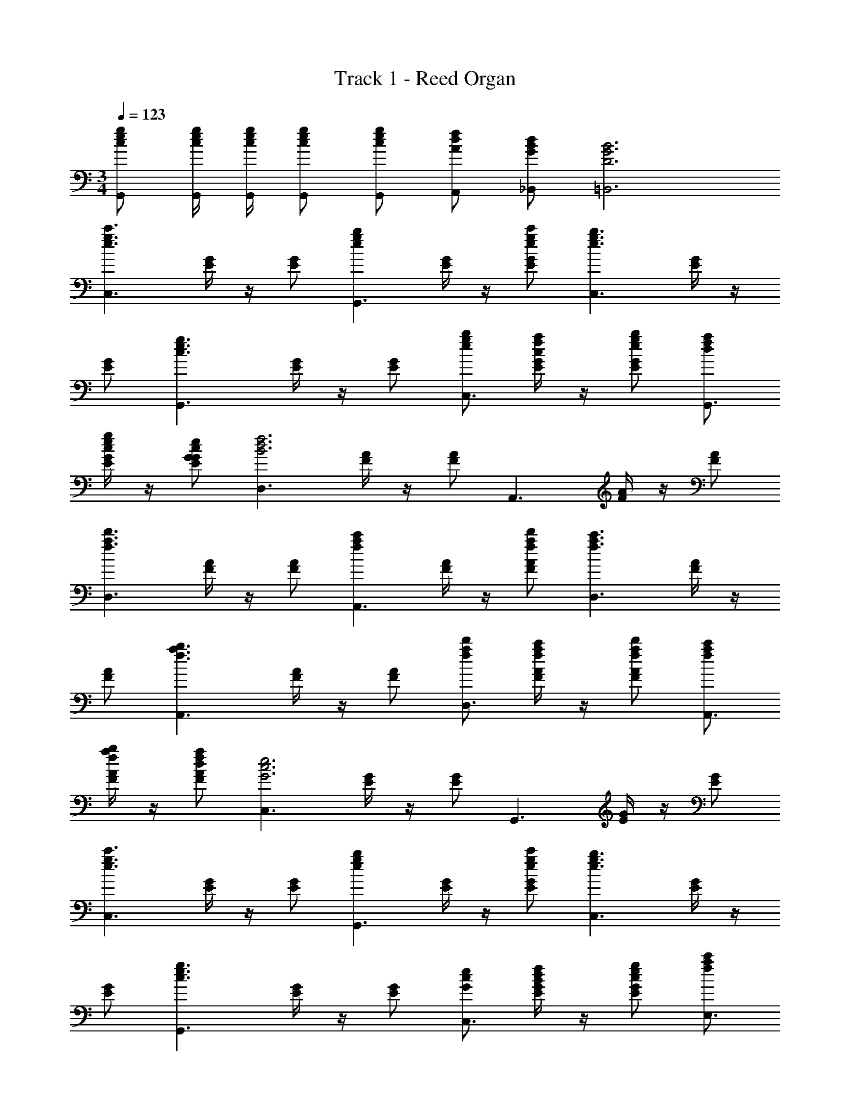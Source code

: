 X: 1
T: Track 1 - Reed Organ
Z: ABC Generated by Starbound Composer
L: 1/4
M: 3/4
Q: 1/4=123
K: C
[c/e/g/G,,/] [c/4e/4g/4G,,/4] [c/4e/4g/4G,,/4] [c/e/g/G,,/] [c/e/g/G,,/] [A/d/f/A,,/] [G/B/d/_B,,/] [D3G3B3=B,,3] 
[z/e3/g3/c'3/C,3/] [E/4G/4] z/4 [E/G/] [z/egbG,,3/] [E/4G/4] z/4 [g/e/c'/E/G/] [z/e3/g3/b3/C,3/] [E/4G/4] z/4 
[E/G/] [z/c3/e3/g3/G,,3/] [E/4G/4] z/4 [E/G/] [e/g/b/C,3/] [E/4G/4c/f/a/] z/4 [e/g/b/E/G/] [d/f/a/G,,3/] 
[E/4G/4c/e/g/] z/4 [G/c/e/E/G/] [z/D,3/B3d3f3] [F/4A/4] z/4 [F/A/] [z/A,,3/] [F/4A/4] z/4 [F/A/] 
[z/a3/f3/d'3/D,3/] [F/4A/4] z/4 [F/A/] [z/fac'A,,3/] [F/4A/4] z/4 [a/f/d'/F/A/] [z/f3/a3/c'3/D,3/] [F/4A/4] z/4 
[F/A/] [z/f3/a3/b3/A,,3/] [F/4A/4] z/4 [F/A/] [f/a/d'/D,3/] [F/4A/4f/a/c'/] z/4 [f/a/d'/F/A/] [f/a/c'/A,,3/] 
[F/4A/4f/a/b/] z/4 [d/f/a/F/A/] [z/C,3/G3c3e3] [E/4G/4] z/4 [E/G/] [z/G,,3/] [E/4G/4] z/4 [E/G/] 
[z/e3/g3/c'3/C,3/] [E/4G/4] z/4 [E/G/] [z/egbG,,3/] [E/4G/4] z/4 [g/e/c'/E/G/] [z/e3/g3/b3/C,3/] [E/4G/4] z/4 
[E/G/] [z/c3/e3/g3/G,,3/] [E/4G/4] z/4 [E/G/] [G/c/e/C,3/] [E/4G/4B/d/f/] z/4 [c/e/g/E/G/] [f/a/c'/E,3/] 
[E/4G/4g/b/d'/] z/4 [g/c'/e'/E/G/] [z/F,3/d3f3a3] [F/4A/4] z/4 [F/A/] [z/C,3/] [F/4A/4] z/4 [F/A/] 
[z/b3/d'3/f'3/F,3/] [F/4A/4] z/4 [F/A/] [z/gc'e'^F,3/] [A/4^F/4] z/4 [g/c'/d'/F/A/] [z/g3/c'3/e'3/G,3/] [E/4G/4] z/4 
[E/G/] [z/egc'A,3/] [=F/4A/4] z/4 [c/e/g/F/A/] [z/dfaD,3/] [F/4A/4] z/4 [e/g/c'/F/A/] [z/gebG,,3/] 
[G/4B/4] z/4 [g/c'/e'/G/B/] [z/C,3/e3g3c'3] [G/4c/4] z/4 [G/c/] [z/G,,3/] [G/4c/4] z/4 [G/c/] 
[f/4a/4F,,3/] [d/4f/4] [f/4a/4F/4A/4] [d/4f/4] [f/4a/4F/4A/4] [d/4f/4] [f/4a/4F,,3/] [d/4f/4] [F/4A/4gc'] z/4 [F/4A/4] z/4 [e/4g/4E,,3/] [c/4e/4] [e/4g/4E/4G/4] [c/4e/4] 
[e/4g/4E/4G/4] [c/4e/4] [e/4g/4E,,3/] [c/4e/4] [E/4G/4gc'] z/4 [E/4G/4] z/4 [d/4f/4D,,3/] [B/4d/4] [d/4f/4D/4F/4] [B/4d/4] [d/4f/4D/4F/4] [B/4d/4] [d/4f/4D,,3/] z/4 
[D/4F/4gb] z/4 [D/4F/4] z/4 [c/4e/4C,,3/] [G/4c/4] [c/4e/4C/4E/4] [G/4c/4] [c/4e/4C/4E/4] [G/4c/4] [c/4e/4C,,3/] [G/4c/4] [C/4E/4eg] z/4 [C/4E/4] z/4 
[f/4a/4F,,3/] [d/4f/4] [f/4a/4F/4A/4] [d/4f/4] [f/4a/4F/4A/4] [d/4f/4] [f/4a/4F,,3/] [d/4f/4] [F/4A/4gc'] z/4 [F/4A/4] z/4 [e/4g/4E,,3/] [c/4e/4] [e/4g/4E/4G/4] [c/4e/4] 
[e/4g/4E/4G/4] [c/4e/4] [e/4g/4A,,3/] [c/4e/4] [F/4A/4c'3/4e'3/4] z/4 [F/4A/4] [c'/4e'/4] [c'/e'/D,,3/] [D/4F/4b/d'/] z/4 [D/4F/4g/c'/] z/4 [f/a/G,,3/] 
[D/4F/4g/b/] z/4 [D/4F/4b/d'/] z/4 [z/C,,3/g3c'3] [C/4E/4] z/4 [C/4E/4] z/4 [C,,3/C3/E3/] 
[z/e3/g3/c'3/C,3/] [E/4G/4] z/4 [E/G/] [z/egbG,,3/] [E/4G/4] z/4 [g/e/c'/E/G/] [z/e3/g3/b3/C,3/] [E/4G/4] z/4 
[E/G/] [z/c3/e3/g3/G,,3/] [E/4G/4] z/4 [E/G/] [e/g/b/C,3/] [E/4G/4c/f/a/] z/4 [e/g/b/E/G/] [d/f/a/G,,3/] 
[E/4G/4c/e/g/] z/4 [G/c/e/E/G/] [z/D,3/B3d3f3] [F/4A/4] z/4 [F/A/] [z/A,,3/] [F/4A/4] z/4 [F/A/] 
[z/a3/f3/d'3/D,3/] [F/4A/4] z/4 [F/A/] [z/fac'A,,3/] [F/4A/4] z/4 [a/f/d'/F/A/] [z/f3/a3/c'3/D,3/] [F/4A/4] z/4 
[F/A/] [z/f3/a3/b3/A,,3/] [F/4A/4] z/4 [F/A/] [f/a/d'/D,3/] [F/4A/4f/a/c'/] z/4 [f/a/d'/F/A/] [f/a/c'/A,,3/] 
[F/4A/4f/a/b/] z/4 [d/f/a/F/A/] [z/C,3/G3c3e3] [E/4G/4] z/4 [E/G/] [z/G,,3/] [E/4G/4] z/4 [E/G/] 
[z/e3/g3/c'3/C,3/] [E/4G/4] z/4 [E/G/] [z/egbG,,3/] [E/4G/4] z/4 [g/e/c'/E/G/] [z/e3/g3/b3/C,3/] [E/4G/4] z/4 
[E/G/] [z/c3/e3/g3/G,,3/] [E/4G/4] z/4 [E/G/] [G/c/e/C,3/] [E/4G/4B/d/f/] z/4 [c/e/g/E/G/] [f/a/c'/E,3/] 
[E/4G/4g/b/d'/] z/4 [g/c'/e'/E/G/] [z/=F,3/d3f3a3] [F/4A/4] z/4 [F/A/] [z/C,3/] [F/4A/4] z/4 [F/A/] 
[z/b3/d'3/f'3/F,3/] [F/4A/4] z/4 [F/A/] [z/gc'e'^F,3/] [A/4^F/4] z/4 [g/c'/d'/F/A/] [z/g3/c'3/e'3/G,3/] [E/4G/4] z/4 
[E/G/] [z/egc'A,3/] [=F/4A/4] z/4 [c/e/g/F/A/] [z/dfaD,3/] [F/4A/4] z/4 [e/g/c'/F/A/] [z/gebG,,3/] 
[G/4B/4] z/4 [g/c'/e'/G/B/] [z/C,3/e3g3c'3] [G/4c/4] z/4 [G/c/] [z/G,,3/] [G/4c/4] z/4 [G/c/] 
[f/4a/4F,,3/] [d/4f/4] [f/4a/4F/4A/4] [d/4f/4] [f/4a/4F/4A/4] [d/4f/4] [f/4a/4F,,3/] [d/4f/4] [F/4A/4gc'] z/4 [F/4A/4] z/4 [e/4g/4E,,3/] [c/4e/4] [e/4g/4E/4G/4] [c/4e/4] 
[e/4g/4E/4G/4] [c/4e/4] [e/4g/4E,,3/] [c/4e/4] [E/4G/4gc'] z/4 [E/4G/4] z/4 [d/4f/4D,,3/] [B/4d/4] [d/4f/4D/4F/4] [B/4d/4] [d/4f/4D/4F/4] [B/4d/4] [d/4f/4D,,3/] z/4 
[D/4F/4gb] z/4 [D/4F/4] z/4 [c/4e/4C,,3/] [G/4c/4] [c/4e/4C/4E/4] [G/4c/4] [c/4e/4C/4E/4] [G/4c/4] [c/4e/4C,,3/] [G/4c/4] [C/4E/4eg] z/4 [C/4E/4] z/4 
[f/4a/4F,,3/] [d/4f/4] [f/4a/4F/4A/4] [d/4f/4] [f/4a/4F/4A/4] [d/4f/4] [f/4a/4F,,3/] [d/4f/4] [F/4A/4gc'] z/4 [F/4A/4] z/4 [e/4g/4E,,3/] [c/4e/4] [e/4g/4E/4G/4] [c/4e/4] 
[e/4g/4E/4G/4] [c/4e/4] [e/4g/4A,,3/] [c/4e/4] [F/4A/4c'3/4e'3/4] z/4 [F/4A/4] [c'/4e'/4] [c'/e'/D,,3/] [D/4F/4b/d'/] z/4 [D/4F/4g/c'/] z/4 [f/a/G,,3/] 
[D/4F/4g/b/] z/4 [D/4F/4b/d'/] z/4 [z/C,,3/g3c'3] [C/4E/4] z/4 [C/4E/4] z/4 [C,,3/C3/E3/] 
